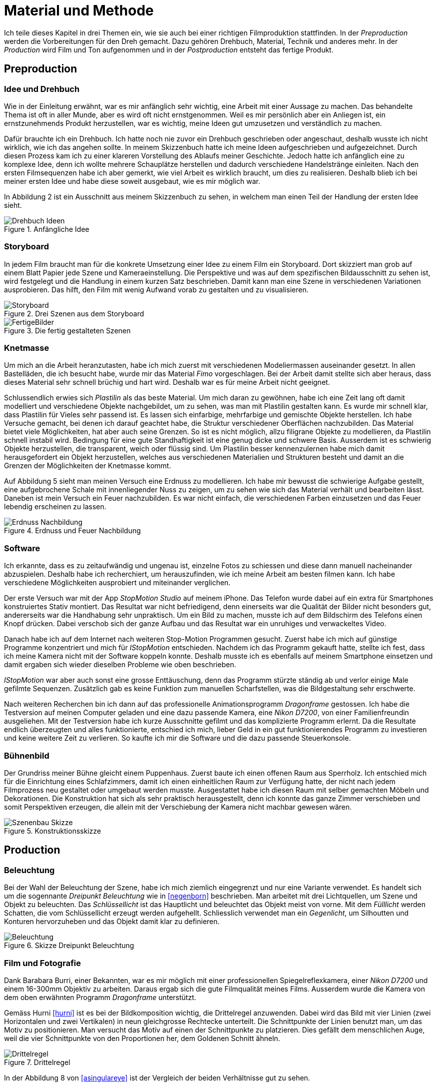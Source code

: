 = Material und Methode

Ich teile dieses Kapitel in drei Themen ein, wie sie auch bei einer richtigen Filmproduktion stattfinden.
In der _Preproduction_ werden die Vorbereitungen für den Dreh gemacht.
Dazu gehören Drehbuch, Material, Technik und anderes mehr.
In der _Production_ wird Film und Ton aufgenommen und in der _Postproduction_ entsteht das fertige Produkt.


== Preproduction

=== Idee und Drehbuch

Wie in der Einleitung erwähnt, war es mir anfänglich sehr wichtig, eine Arbeit mit einer Aussage zu machen.
Das behandelte Thema ist oft in aller Munde, aber es wird oft nicht ernstgenommen.
Weil es mir persönlich aber ein Anliegen ist, ein ernstzunehmends Produkt herzustellen, war es wichtig, meine Ideen gut umzusetzen und verständlich zu machen.

Dafür brauchte ich ein Drehbuch.
Ich hatte noch nie zuvor ein Drehbuch geschrieben oder angeschaut, deshalb wusste ich nicht wirklich, wie ich das angehen sollte.
In meinem Skizzenbuch hatte ich meine Ideen aufgeschrieben und aufgezeichnet.
Durch diesen Prozess kam ich zu einer klareren Vorstellung des Ablaufs meiner Geschichte.
Jedoch hatte ich anfänglich eine zu komplexe Idee, denn ich wollte mehrere Schauplätze herstellen und dadurch verschiedene Handelstränge einleiten.
Nach den ersten Filmsequenzen habe ich aber gemerkt, wie viel Arbeit es wirklich braucht, um dies zu realisieren.
Deshalb blieb ich bei meiner ersten Idee und habe diese soweit ausgebaut, wie es mir möglich war.

In Abbildung 2 ist ein Ausschnitt aus meinem Skizzenbuch zu sehen, in welchem man einen Teil der Handlung der ersten Idee sieht.

.Anfängliche Idee
image::images/drehbuch_ideen.png[Drehbuch Ideen, pdfwidth=50%,align=center]


=== Storyboard

In jedem Film braucht man für die konkrete Umsetzung einer Idee zu einem Film ein Storyboard.
Dort skizziert man grob auf einem Blatt Papier jede Szene und Kameraeinstellung.
Die Perspektive und was auf dem spezifischen Bildausschnitt zu sehen ist, wird festgelegt und die Handlung in einem kurzen Satz beschrieben.
Damit kann man eine Szene in verschiedenen Variationen ausprobieren.
Das hilft, den Film mit wenig Aufwand vorab zu gestalten und zu visualisieren.

.Drei Szenen aus dem Storyboard
image::images/storyboard.png[Storyboard, pdfwidth=100%,align=center]

.Die fertig gestalteten Szenen
image::images/storyboard_film.png[FertigeBilder, pdfwidth=100%,align=center]


=== Knetmasse

Um mich an die Arbeit heranzutasten, habe ich mich zuerst mit verschiedenen Modeliermassen auseinander gesetzt.
In allen Bastelläden, die ich besucht habe, wurde mir das Material _Fimo_ vorgeschlagen.
Bei der Arbeit damit stellte sich aber heraus, dass dieses Material sehr schnell brüchig und hart wird.
Deshalb war es für meine Arbeit nicht geeignet.

Schlussendlich erwies sich _Plastilin_ als das beste Material.
Um mich daran zu gewöhnen, habe ich eine Zeit lang oft damit modelliert und verschiedene Objekte nachgebildet, um zu sehen, was man mit Plastilin gestalten kann.
Es wurde mir schnell klar, dass Plastilin für Vieles sehr passend ist.
Es lassen sich einfarbige, mehrfarbige und gemischte Objekte herstellen.
Ich habe Versuche gemacht, bei denen ich darauf geachtet habe, die Struktur verschiedener Oberflächen nachzubilden.
Das Material bietet viele Möglichkeiten, hat aber auch seine Grenzen.
So ist es nicht möglich, allzu filigrane Objekte zu modellieren, da Plastilin schnell instabil wird.
Bedingung für eine gute Standhaftigkeit ist eine genug dicke und schwere Basis.
Ausserdem ist es schwierig Objekte herzustellen, die transparent, weich oder flüssig sind.
Um Plastilin besser kennenzulernen habe mich damit herausgefordert ein Objekt herzustellen, welches aus verschiedenen Materialien und Strukturen besteht und damit an die Grenzen der Möglichkeiten der Knetmasse kommt.

Auf Abbildung 5 sieht man meinen Versuch eine Erdnuss zu modellieren.
Ich habe mir bewusst die schwierige Aufgabe gestellt, eine aufgebrochene Schale mit innenliegender Nuss zu zeigen, um zu sehen wie sich das Material verhält und bearbeiten lässt.
Daneben ist mein Versuch ein Feuer nachzubilden.
Es war nicht einfach, die verschiedenen Farben einzusetzen und das Feuer lebendig erscheinen zu lassen.

.Erdnuss und Feuer Nachbildung
image::images/erdnuss_feuer.png[Erdnuss Nachbildung, pdfwidth=67%,align=center]


=== Software

Ich erkannte, dass es zu zeitaufwändig und ungenau ist, einzelne Fotos zu schiessen und diese dann manuell nacheinander abzuspielen.
Deshalb habe ich recherchiert, um herauszufinden, wie ich meine Arbeit am besten filmen kann.
Ich habe verschiedene Möglichkeiten ausprobiert und miteinander verglichen.

Der erste Versuch war mit der App _StopMotion Studio_ auf meinem iPhone.
Das Telefon wurde dabei auf ein extra für Smartphones konstruiertes Stativ montiert.
Das Resultat war nicht befriedigend, denn einerseits war die Qualität der Bilder nicht besonders gut, andererseits war die Handhabung sehr unpraktisch.
Um ein Bild zu machen, musste ich auf dem Bildschirm des Telefons einen Knopf drücken.
Dabei verschob sich der ganze Aufbau und das Resultat war ein unruhiges und verwackeltes Video.

Danach habe ich auf dem Internet nach weiteren Stop-Motion Programmen gesucht.
Zuerst habe ich mich auf günstige Programme konzentriert und mich für _IStopMotion_ entschieden.
Nachdem ich das Programm gekauft hatte, stellte ich fest, dass ich meine Kamera nicht mit der Software koppeln konnte.
Deshalb musste ich es ebenfalls auf meinem Smartphone einsetzen und damit ergaben sich wieder dieselben Probleme wie oben beschrieben.

_IStopMotion_ war aber auch sonst eine grosse Enttäuschung, denn das Programm stürzte ständig ab und verlor einige Male gefilmte Sequenzen.
Zusätzlich gab es keine Funktion zum manuellen Scharfstellen, was die Bildgestaltung sehr erschwerte.

Nach weiteren Recherchen bin ich dann auf das professionelle Animationsprogramm _Dragonframe_ gestossen.
Ich habe die Testversion auf meinen Computer geladen und eine dazu passende Kamera, eine _Nikon D7200_, von einer Familienfreundin ausgeliehen.
Mit der Testversion habe ich kurze Ausschnitte gefilmt und das komplizierte Programm erlernt.
Da die Resultate endlich überzeugten und alles funktionierte, entschied ich mich, lieber Geld in ein gut funktionierendes Programm zu investieren und keine weitere Zeit zu verlieren.
So kaufte ich mir die Software und die dazu passende Steuerkonsole.

=== Bühnenbild

Der Grundriss meiner Bühne gleicht einem Puppenhaus.
Zuerst baute ich einen offenen Raum aus Sperrholz.
Ich entschied mich für die Einrichtung eines Schlafzimmers, damit ich einen einheitlichen Raum zur Verfügung hatte, der nicht nach jedem Filmprozess neu gestaltet oder umgebaut werden musste.
Ausgestattet habe ich diesen Raum mit selber gemachten Möbeln und Dekorationen.
Die Konstruktion hat sich als sehr praktisch herausgestellt, denn ich konnte das ganze Zimmer verschieben und somit Perspektiven erzeugen, die allein mit der Verschiebung der Kamera nicht machbar gewesen wären.

.Konstruktionsskizze
image::images/szenenbau.png[Szenenbau Skizze,pdfwidth=50%,align=center]

== Production

=== Beleuchtung

Bei der Wahl der Beleuchtung der Szene, habe ich mich ziemlich eingegrenzt und nur eine Variante verwendet.
Es handelt sich um die sogennante _Dreipunkt Beleuchtung_ wie in <<negenborn>> beschrieben.
Man arbeitet mit drei Lichtquellen, um Szene und Objekt zu beleuchten.
Das _Schlüssellicht_ ist das Hauptlicht und beleuchtet das Objekt meist von vorne.
Mit dem _Fülllicht_ werden Schatten, die vom Schlüssellicht erzeugt werden aufgehellt.
Schliesslich verwendet man ein _Gegenlicht_, um Silhoutten und Konturen hervorzuheben und das Objekt damit klar zu definieren.



.Skizze Dreipunkt Beleuchtung
image::images/drei_punkt_figur_50.png[Beleuchtung,pdfwidth=67%,align=center]


=== Film und Fotografie

Dank Barabara Burri, einer Bekannten, war es mir möglich mit einer professionellen Spiegelreflexkamera, einer _Nikon D7200_ und einem 16-300mm Objektiv zu arbeiten.
Daraus ergab sich die gute Filmqualität meines Films.
Ausserdem wurde die Kamera von dem oben erwähnten Programm _Dragonframe_ unterstützt.

Gemäss Hurni <<hurni>> ist es bei der Bildkomposition wichtig, die Drittelregel anzuwenden.
Dabei wird das Bild mit vier Linien (zwei Horizontalen und zwei Vertikalen) in neun gleichgrosse Rechtecke unterteilt.
Die Schnittpunkte der Linien benutzt man, um das Motiv zu positionieren.
Man versucht das Motiv auf einen der Schnittpunkte zu platzieren.
Dies gefällt dem menschlichen Auge, weil die vier Schnittpunkte von den Proportionen her, dem Goldenen Schnitt ähneln.

.Drittelregel
image::images/ruleofthirds.jpg[Drittelregel,pdfwidth=67%,align=center]

In der Abbildung 8 von <<asingulareye>> ist der Vergleich der beiden Verhältnisse gut zu sehen.

Durch das Verwenden des Teleobjektivs war es mir möglich, sowohl Nahaufnahmen als auch die Totale zu verwenden, um unterschiedliche Bildausschnitte zu zeigen.

Die Tiefenschärfe bezeichnet den Bereich im Bild (die Tiefe), die Scharf gestellt wird.
Mit ihr kann man im Film die Aufmerksamkeit des Betrachters lenken.
Ich habe in meinem Film bewusst versucht, dieses Mittel der Gestaltung zu nutzen.
In der unten gezeigten Szene kann man sehen, wie sich Schärfe verändert während die Figur den Raum betritt.
Angekommen beim Spiegel, am eigentlichen Ort der Handlung, ist die Kamera so eingestellt, dass das Spiegelbild scharf ist und somit die Bewegungen der Figur gut erkennbar sind.

.Veränderung der Tiefenschärfe innerhalb einer Szene
image::images/tiefenschaerfe.png[Tiefenschärfe, pdfwidth=100%,align=center]

=== Animation

Der wohl wichtigste Produktionsschritt meiner Arbeit ist die effektive Animation.
_Animation_ ist der Oberbegriff für Techniken, bei denen durch das Erstellen und Wiedergeben von Einzelbildern der Eindruck eines bewegten Bildes entsteht.
Das können zum Beispiel gezeichnete Bilder, von Computer erstellte oder fotografierte Aufnahmen sein.
Ich habe mich für das Letztere entschieden.

Nachdem ich eine Szene aufgebaut hatte, habe ich diese fotografiert.
Bevor ich das nächste Bild gemacht habe, musste ich die Figuren bewegen oder neu formen.
Spielt man diese Bilder schnell hintereinander ab, entsteht für den Betrachter ein Film.
Ein normaler Kinofilm wird mit 24 Bildern pro Sekunde gefilmt.
Für das Auge ist die schnelle Abfolge der Bilder als Film wahrnehmbar.
In meinem Animationsfilm arbeite ich mit 12 Bildern pro Sekunde.
Beim Abspielen wird jedes Bild zwei Mal gezeigt, damit wieder eine Geschwindigkeit von 24 Bildern pro Sekunde entsteht.

Zusätzlich habe ich Vor und Nach der eigentlichen Handlung jeweils 12 Bilder gemacht, um beim Schneiden die Möglichkeit zu haben, eine Überblendung zur vorigen oder nächsten Szene zu machen.


=== Ton

Um einen Film glaubwürdig zu machen, braucht es neben dem Bild auch Ton in der Form von Sprache, Musik, Toneffekten und Geräuschen.
Diese bringen das Bild erst zum Leben.
In diesem Film habe ich bewusst auf Sprache verzichtet und mich auf Toneffekte konzentriert.
Im Englischen nennt man diese Arbeit _Foley Art_.

Mit einem _Zoom H5-Fieldrecorder_ habe ich Geräusche in unserem Haus aufgenommen, die zu den aufgenommenen Szenen passten.
Viele der Geräusche habe ich aus ähnlichen Tätigkeiten, wie die im Film gezeigten, aufgenommen, um sie so authentisch wie möglich darzustellen.
Beispielsweise habe ich für das Abreissen des Kalender ein normales Kopierpapier zerissen oder für den Ton der schliessenden Türe, habe ich das Quietschen meiner Kleiderschranktüre aufgenommen.
Es war ein interessanter und kreativer Prozess, die einzelnen Szenen zu vertonen.
Die Tonaufnahmen habe ich als Dateien in das Schnittprogramm _Lightworks_ importiert und synchron zum Bild platziert.

== Postproduction

Nach dem die etwa 3000 Fotos auf Festplatte gespeichert waren, ging es im folgenden Schritt darum, aus diesem Rohmaterial einen Film zu machen.
Am Anfang dachte ich, dass es sich dabei nur um das Schneiden von Filmsequenzen handelt, aber es waren noch weitere Schritte nötig, um ein fertiges Produkt zu erhalten.

=== Schnitt

Nach dem Fotografieren einer Szene habe ich die einzelnen Fotos als Video exportiert und in das Schnittprogramm _Lightworks_ eingefügt.
Dort habe ich die Sequenzen hintereinander eingesetzt und erhielt damit einen ersten, groben Rohschnitt.
Diesen Rohschnitt musste ich bearbeiten, indem ich zum Beispiel den Zeitpunkt von Anfang oder Ende einer Sequenz auf 12tel Sekunden genau bestimmte.
Danach musste ich teilweise Übergänge zwischen den Sequenzen einfügen.
Das waren zum Beispiel Überblendungen oder Ein-/Ausblenden.
Den Vorspann und Abspann habe ich direkt in Lightworks in den vorhandenen Film eingefügt und mit verschiedenen Effekten bearbeitet.

In Abbildung 10 sieht man das ganze Projekt im Schnittprogramm.
Insgesamt waren zwei Video-, zwei Effekt- und zehn Audiospuren für die Montage nötig.

.Bearbeitung in Lightworks
image::images/Spuren.lwks.png[Zeitachse in Lightworks, pdfwidth=100%,align=center]

=== Farbkorrektur

Ganz am Schluss musste ich noch die Farben im Film anpassen, weil die Farben gleicher Elemente von Szene zu Szene sehr unterschiedlich waren.
Nach Recherche und Versuchen habe ich selber herausgefunden, wie man die Farben im _Lightworks_ korrigieren kann.
Diese Arbeit ist komplex und basiert auf der individuellen Wahrnehmung und dem eigenen Geschmack.
Ich habe im Allgemeinen versucht meinen Film wärmer zu kolorieren, denn die Orginalaufnahmen hatten einen starken Blaustich.

.Beispiel einer Farbkorrektur
image::images/farbkorrektur.png[Farbkorrektur, pdfwidth=100%,align=center]

In der Abbildung 11 ist links das originale Bild und rechts die korrigierte Version zu sehen.
Links unten sieht man, mit welcher Intensität die drei Grundfarben (Rot, Grün, Blau) in der Szene vorkommen.
Es ist deutlich zu sehen, dass das Bild einen Blaustich hat, denn im Diagramm ist das Blau auf der Y-Achse weiter oben.
Durch Korrektur mit den drei Farbrädern oben links konnte ich die drei Farbkomponenten ausgleichen.


=== Musik

Die Musik, die ich für Vorspann und Abspann gewählt habe, habe ich von der Webseite _Magnatune_ genommen.
Die Musik ist unter einer _Creative Commons_ Lizenz verfügbar, die es erlaubt, sie zum Beispiel in nicht-kommerziellen Filmen zu verwenden.

Ich habe lange nach der passenden Musik gesucht.
Mir war es wichtig, dass die Musik instrumental ist und damit dem Film entspricht.
Zusätzlich sollte sie der verschiedenen Stimmungen zu Beginn und Ende des Films entsprechen und diese verstärken.
